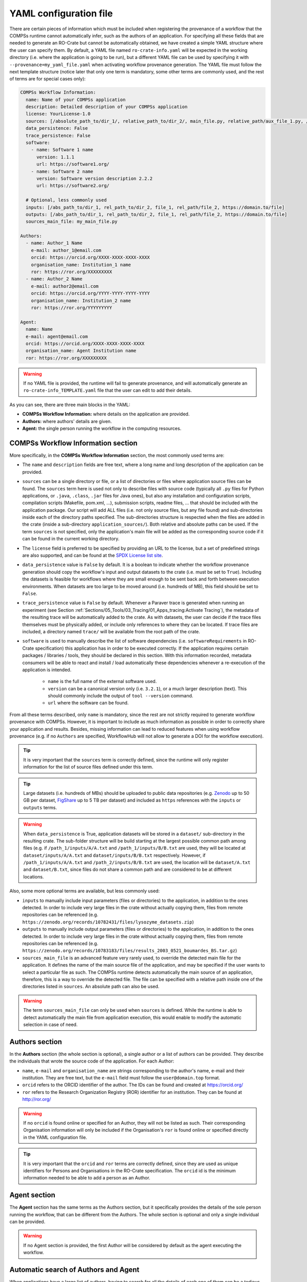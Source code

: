 -----------------------
YAML configuration file
-----------------------

There are certain pieces of information which must be included when registering the provenance of a workflow that
the COMPSs runtime cannot automatically infer, such as the authors of an application. For specifying all these
fields that are needed to generate an RO-Crate but cannot be automatically obtained, we have created a simple YAML
structure where the user can specify them. By default, a YAML file named ``ro-crate-info.yaml`` will be expected in the
working directory (i.e. where the application is going to be run), but a different YAML file can be used by specifying
it with ``--provenance=my_yaml_file.yaml`` when activating workflow provenance generation.
The YAML file must follow the next template structure (notice later that only one term is mandatory, some other terms
are commonly used, and the rest of terms are for special cases only):

.. code-block:: yaml

    COMPSs Workflow Information:
      name: Name of your COMPSs application
      description: Detailed description of your COMPSs application
      license: YourLicense-1.0
      sources: [/absolute_path_to/dir_1/, relative_path_to/dir_2/, main_file.py, relative_path/aux_file_1.py, /abs_path/aux_file_2.py]
      data_persistence: False
      trace_persistence: False
      software:
        - name: Software 1 name
          version: 1.1.1
          url: https://software1.org/
        - name: Software 2 name
          version: Software version description 2.2.2
          url: https://software2.org/

      # Optional, less commonly used
      inputs: [/abs_path_to/dir_1, rel_path_to/dir_2, file_1, rel_path/file_2, https://domain.to/file]
      outputs: [/abs_path_to/dir_1, rel_path_to/dir_2, file_1, rel_path/file_2, https://domain.to/file]
      sources_main_file: my_main_file.py

    Authors:
      - name: Author_1 Name
        e-mail: author_1@email.com
        orcid: https://orcid.org/XXXX-XXXX-XXXX-XXXX
        organisation_name: Institution_1 name
        ror: https://ror.org/XXXXXXXXX
      - name: Author_2 Name
        e-mail: author2@email.com
        orcid: https://orcid.org/YYYY-YYYY-YYYY-YYYY
        organisation_name: Institution_2 name
        ror: https://ror.org/YYYYYYYYY

    Agent:
      name: Name
      e-mail: agent@email.com
      orcid: https://orcid.org/XXXX-XXXX-XXXX-XXXX
      organisation_name: Agent Institution name
      ror: https://ror.org/XXXXXXXXX

.. WARNING::

    If no YAML file is provided, the runtime will fail to generate provenance, and will automatically generate an
    ``ro-crate-info_TEMPLATE.yaml`` file that the user can edit to add their details.

As you can see, there are three main blocks in the YAML:

- **COMPSs Workflow Information:** where details on the application are provided.

- **Authors:** where authors' details are given.

- **Agent:** the single person running the workflow in the computing resources.

COMPSs Workflow Information section
===================================

More specifically, in the **COMPSs Workflow Information** section, the most commonly used terms are:

- The ``name`` and ``description`` fields are free text, where a long name and long description of
  the application can be provided.

- ``sources`` can be a single directory or file, or a list of directories or files where application source
  files can be found. The ``sources`` term here is used not only to describe files with source code (typically all
  ``.py`` files for Python applications, or ``.java``, ``.class``, ``.jar`` files for Java ones), but also any
  installation and configuration scripts, compilation scripts (Makefile, pom.xml, ...), submission scripts, readme
  files, ... that should be included with the application package. Our script
  will add ALL files (i.e. not only source files, but any file found) and sub-directories inside each of the directory
  paths specified. The sub-directories structure is respected
  when the files are added in the crate (inside a sub-directory ``application_sources/``). Both
  relative and absolute paths can be used. If the term ``sources`` is not specified, only the application's main file
  will be added as the corresponding source code if it can be found in the current working directory.

- The ``license`` field is preferred to be specified by providing an URL to the license, but a set of
  predefined strings are also supported, and can be found at the `SPDX License list site <https://spdx.org/licenses/>`_.

- ``data_persistence`` value is ``False`` by default. It is a boolean to indicate whether the workflow provenance
  generation should copy the workflow's input and output datasets to the crate (i.e. must be set to ``True``).
  Including the datasets is feasible for workflows where they are small enough to be sent back and forth between
  execution environments. When datasets are too large to be moved around (i.e. hundreds of MB), this field should be set
  to ``False``.

- ``trace_persistence`` value is ``False`` by default. Whenever a Paraver trace is generated when running an experiment
  (see Section :ref:`Sections/05_Tools/03_Tracing/01_Apps_tracing:Activate Tracing`), the metadata of the resulting trace will be automatically
  added to the crate. As with datasets, the user can decide if the trace files themselves must be physically added, or
  include only references to where they can be located. If trace files are included, a directory named ``trace/`` will
  be available from the root path of the crate.

- ``software`` is used to manually describe the list of software dependencies (i.e. ``softwareRequirements`` in RO-Crate
  specification) this application
  has in order to be executed correctly. If the application requires certain packages / libraries / tools, they should be declared
  in this section. With this information recorded, metadata consumers will be able to react and install / load automatically
  these dependencies whenever a re-execution of the application is intended.

      - ``name`` is the full name of the external software used.
      - ``version`` can be a canonical version only (i.e. ``3.2.1``), or a much larger description (text).
        This should commonly include the output of ``tool --version`` command.
      - ``url`` where the software can be found.

From all these terms described, only ``name`` is  mandatory, since the rest are not strictly required to generate workflow provenance with COMPSs.
However, it is important to include as much information as possible in order to correctly share your application and
results. Besides, missing information can lead to reduced features when using workflow provenance (e.g. if no ``Authors``
are specified, WorkflowHub will not allow to generate a DOI for the workflow execution).

.. TIP::

    It is very important that the ``sources`` term is correctly defined, since the
    runtime will only register information for the list of source files defined under this term.

.. TIP::
    Large datasets (i.e. hundreds of MBs) should be uploaded to public
    data repositories (e.g. `Zenodo <https://zenodo.org/>`_ up to 50 GB per dataset, `FigShare <https://figshare.com/>`_
    up to 5 TB per dataset) and included as ``https`` references with the ``inputs`` or ``outputs`` terms.

.. WARNING::

    When ``data_persistence`` is True, application datasets will be stored in a ``dataset/`` sub-directory in the resulting
    crate. The sub-folder structure will be build starting at the largest possible common path among files (e.g. if ``/path_1/inputs/A/A.txt``
    and ``/path_1/inputs/B/B.txt`` are used, they will be located at ``dataset/inputs/A/A.txt`` and ``dataset/inputs/B/B.txt``
    respectively. However, if ``/path_1/inputs/A/A.txt`` and ``/path_2/inputs/B/B.txt`` are used, the location will be
    ``dataset/A.txt`` and ``dataset/B.txt``, since files do not share a common path and are considered to be at different
    locations.

Also, some more optional terms are available, but less commonly used:

- ``inputs`` to manually include input parameters (files or directories) to the application, in addition to the ones
  detected. In order to include very large files in the crate without actually copying them, files from remote
  repositories can be referenced (e.g. ``https://zenodo.org/records/10782431/files/lysozyme_datasets.zip``)

- ``outputs`` to manually include output parameters (files or directories) to the application, in addition to the ones
  detected. In order to include very large files in the crate without actually copying them, files from remote
  repositories can be referenced (e.g. ``https://zenodo.org/records/10783183/files/results_2003_0521_boumardes_BS.tar.gz``)

- ``sources_main_file`` is an advanced feature very rarely used, to override the detected main file for the application.
  It defines the name of the main source file of the application, and may be specified if the user wants to select
  a particular file as such. The COMPSs runtime detects automatically the main source of an application, therefore, this is a way
  to override the detected file. The file can be specified with a relative path inside one of the
  directories listed in ``sources``. An absolute path can also be used.

.. WARNING::

    The term ``sources_main_file`` can only be used when ``sources`` is defined. While the runtime is able to detect
    automatically the main file from application execution, this would enable to modify the automatic selection in case
    of need.

Authors section
===============

In the **Authors** section (the whole section is optional), a single author or a list of authors can be provided. They
describe the individuals that wrote the source code of the application. For each Author:

- ``name``, ``e-mail`` and ``organisation_name`` are strings corresponding to the author's name, e-mail and their
  institution. They are free text, but the ``e-mail`` field must follow the ``user@domain.top`` format.

- ``orcid`` refers to the ORCID identifier of the author. The IDs can be found and created at https://orcid.org/

- ``ror`` refers to the Research Organization Registry (ROR) identifier for an institution.
  They can be found at http://ror.org/

.. WARNING::

    If no ``orcid`` is found online or specified for an Author, they will not be listed as such. Their corresponding
    Organisation information will only be included if the Organisation's ``ror`` is found online or specified directly
    in the YAML configuration file.

.. TIP::

    It is very important that the ``orcid`` and ``ror`` terms are correctly defined, since they are
    used as unique identifiers for Persons and Organisations in the RO-Crate specification. The ``orcid`` id is the
    minimum information needed to be able to add a person as an Author.

Agent section
=============

The **Agent** section has the same terms as the Authors section, but it specifically provides the details of the sole
person running the workflow, that can be different from the Authors. The whole section is optional and only a single
individual can be provided.

.. WARNING::

    If no Agent section is provided, the first Author will be considered by default as the agent executing the
    workflow.

Automatic search of Authors and Agent
=====================================

When applications have a large list of authors, having to search for all the details of each one of them can be a
tedious task. For such cases, we have implemented an automatic search of details of **Authors** and **Agent** through the
ORCID and ROR public APIs. The main requirement of this feature is that the machine from which you run the experiment
must have the possibility of opening external connections (i.e. this can be an issue at some clusters, that restrict
their outbound communications for security reasons).

The following example shows that at least the ``name`` or ``orcid`` of the person needs to be provided so the search
can be triggered and the missing pieces of information will be looked for. Any extra information provided by the user
will override the information found online, as will be shown in the following example.

.. code-block:: yaml

    COMPSs Workflow Information:
      name: COMPSs Matrix Multiplication, out-of-core using files
      description: Hypermatrix size 2x2 blocks, block size 2x2 elements
      license: CC-BY-NC-ND-4.0
      sources: [matmul_files.py, matmul_tasks.py]

    Authors:
      - name: Raül Sirvent
        e-mail: Raul.Sirvent@bsc.es
        organisation_name: Universitat Politècnica de Catalunya
      - name: Nicolò Giacomini
      - name: Fernando Vázquez Novoa
        organisation_name: Barcelona Supercomputing Center
      - name: Cristian Cătălin Tatu
      - orcid: https://orcid.org/0000-0001-5081-7244
        organisation_name: Barcelona Supercomputing Center
      - orcid: https://orcid.org/0000-0001-6401-6229
        ror: https://ror.org/05r78ng12
      - name: Francesc Lordan
        ror: https://ror.org/05sd8tv96

    Agent:
      name: Rosa M Badia
      e-mail: Rosa.M.Badia@upc.edu
      ror: https://ror.org/03mb6wj31

Analysing the example, we can see that at least the ``name`` or the ``orcid`` is provided in all the cases. Besides,
we can complete or override any details found online. For ``Raül Sirvent``, the automatic search will return ``Barcelona
Supercomputing Center`` as organisation, but since the term ``organisation_name`` is specified, it overrides the search
result with ``Universitat Politècnica de Catalunya``. For ``Francesc Lordan`` we override his organisation using the ROR.
Finally, in ``Raül Sirvent`` and ``Rosa M Badia`` we complete the ``e-mail`` information, that cannot be obtained online.

The provenance generation will print in the standard output the searches, and the results of each search, as shown in
the following lines:

.. code-block:: console

    PROVENANCE | STARTING RO-CRATE GENERATION SCRIPT
    PROVENANCE | PERSON 'Raül Sirvent': Searching ORCID, Organisation and e-Mail
    PROVENANCE | Fetched data. Given name(s): Raül, Family name(s): Sirvent, ORCID: https://orcid.org/0000-0003-0606-2512, Organisation: Barcelona Supercomputing Center, e-Mail: None
    PROVENANCE | ORGANISATION 'Universitat Politècnica de Catalunya': Searching ROR and URL
    PROVENANCE | Fetched data. Organisation: Universitat Politècnica de Catalunya, ROR: https://ror.org/03mb6wj31, URL: https://www.upc.edu
    PROVENANCE | PERSON 'Nicolò Giacomini': Searching ORCID, Organisation and e-Mail
    PROVENANCE | Fetched data. Given name(s): Nicolò, Family name(s): Giacomini, ORCID: https://orcid.org/0009-0005-2797-8177, Organisation: Barcelona Supercomputing Center, e-Mail: None
    PROVENANCE | ORGANISATION 'Barcelona Supercomputing Center': Searching ROR and URL
    PROVENANCE | Fetched data. Organisation: Barcelona Supercomputing Center, ROR: https://ror.org/05sd8tv96, URL: https://www.bsc.es/
    PROVENANCE | PERSON 'Fernando Vázquez Novoa': Searching ORCID, Organisation and e-Mail
    PROVENANCE | Fetched data. Given name(s): Fernando, Family name(s): Vázquez Novoa, ORCID: https://orcid.org/0000-0001-5634-509X, Organisation: None, e-Mail: None
    PROVENANCE | ORGANISATION 'Barcelona Supercomputing Center': Searching ROR and URL
    PROVENANCE | Fetched data. Organisation: Barcelona Supercomputing Center, ROR: https://ror.org/05sd8tv96, URL: https://www.bsc.es/
    PROVENANCE | PERSON 'Cristian Cătălin Tatu': Searching ORCID, Organisation and e-Mail
    PROVENANCE | Fetched data. Given name(s): Cristian Cătălin, Family name(s): Tatu, ORCID: https://orcid.org/0009-0003-8848-9436, Organisation: Barcelona Supercomputing Center, e-Mail: None
    PROVENANCE | ORGANISATION 'Barcelona Supercomputing Center': Searching ROR and URL
    PROVENANCE | Fetched data. Organisation: Barcelona Supercomputing Center, ROR: https://ror.org/05sd8tv96, URL: https://www.bsc.es/
    PROVENANCE | PERSON 'https://orcid.org/0000-0001-5081-7244': Searching Name, Organisation and e-Mail
    PROVENANCE | Fetched data. Given name(s): Daniele, Family name(s): Lezzi, Organisation: Barcelona Global, e-Mail: None
    PROVENANCE | ORGANISATION 'Barcelona Supercomputing Center': Searching ROR and URL
    PROVENANCE | Fetched data. Organisation: Barcelona Supercomputing Center, ROR: https://ror.org/05sd8tv96, URL: https://www.bsc.es/
    PROVENANCE | PERSON 'https://orcid.org/0000-0001-6401-6229': Searching Name, Organisation and e-Mail
    PROVENANCE | Fetched data. Given name(s): Javier, Family name(s): Conejero, Organisation: Barcelona Supercomputing Center, e-Mail: francisco.conejero@bsc.es
    PROVENANCE | ORGANISATION 'https://ror.org/05r78ng12': Searching for Name and URL
    PROVENANCE | Fetched data. Organisation: University of Castilla-La Mancha, ROR: https://ror.org/05r78ng12, URL: https://www.uclm.es
    PROVENANCE | PERSON 'Francesc Lordan': Searching ORCID, Organisation and e-Mail
    PROVENANCE | Fetched data. Given name(s): Francesc, Family name(s): Lordan, ORCID: https://orcid.org/0000-0002-9845-8890, Organisation: Universitat Politècnica de Catalunya, e-Mail: francesc.lordan@bsc.es
    PROVENANCE | ORGANISATION 'https://ror.org/05sd8tv96': Searching for Name and URL
    PROVENANCE | Fetched data. Organisation: Barcelona Supercomputing Center, ROR: https://ror.org/05sd8tv96, URL: https://www.bsc.es/
    ...
    PROVENANCE | PERSON 'Rosa M Badia': Searching ORCID, Organisation and e-Mail
    PROVENANCE | Fetched data. Given name(s): Rosa M, Family name(s): Badia, ORCID: https://orcid.org/0000-0003-2941-5499, Organisation: Barcelona Supercomputing Center, e-Mail: None
    PROVENANCE | ORGANISATION 'https://ror.org/03mb6wj31': Searching for Name and URL
    PROVENANCE | Fetched data. Organisation: Universitat Politècnica de Catalunya, ROR: https://ror.org/03mb6wj31, URL: https://www.upc.edu

When the search is successful, and some update happens in any of the persons referenced (i.e. when a non-existing field
is added), a new ``GENERATED_[your_YAML].yaml`` file is produced. This newly generated file can be used in future runs
of the experiment, either to avoid searching again for all the details of the Authors and Agent, or because the
machine does not have outbound connectivity, so all details need to be added in advance. An example of an automatically
generated file follows:

.. code-block:: yaml

    Agent:
      Updated: true
      e-mail: Rosa.M.Badia@upc.edu
      familyName: Badia
      givenName: Rosa M
      name: Rosa M Badia
      orcid: https://orcid.org/0000-0003-2941-5499
      organisation_name: "Universitat Polit\xE8cnica de Catalunya"
      ror: https://ror.org/03mb6wj31
    Authors:
    - Updated: true
      e-mail: Raul.Sirvent@bsc.es
      familyName: Sirvent
      givenName: "Ra\xFCl"
      name: "Ra\xFCl Sirvent"
      orcid: https://orcid.org/0000-0003-0606-2512
      organisation_name: "Universitat Polit\xE8cnica de Catalunya"
      ror: https://ror.org/03mb6wj31
    - Updated: true
      familyName: Giacomini
      givenName: "Nicol\xF2"
      name: "Nicol\xF2 Giacomini"
      orcid: https://orcid.org/0009-0005-2797-8177
      organisation_name: Barcelona Supercomputing Center
      ror: https://ror.org/05sd8tv96
    - Updated: true
      familyName: "V\xE1zquez Novoa"
      givenName: Fernando
      name: "Fernando V\xE1zquez Novoa"
      orcid: https://orcid.org/0000-0001-5634-509X
      organisation_name: Barcelona Supercomputing Center
      ror: https://ror.org/05sd8tv96
    - Updated: true
      familyName: Tatu
      givenName: "Cristian C\u0103t\u0103lin"
      name: "Cristian C\u0103t\u0103lin Tatu"
      orcid: https://orcid.org/0009-0003-8848-9436
      organisation_name: Barcelona Supercomputing Center
      ror: https://ror.org/05sd8tv96
    - Updated: true
      familyName: Lezzi
      givenName: Daniele
      name: Daniele Lezzi
      orcid: https://orcid.org/0000-0001-5081-7244
      organisation_name: Barcelona Supercomputing Center
      ror: https://ror.org/05sd8tv96
    - Updated: true
      e-mail: francisco.conejero@bsc.es
      familyName: Conejero
      givenName: Javier
      name: Javier Conejero
      orcid: https://orcid.org/0000-0001-6401-6229
      organisation_name: University of Castilla-La Mancha
      ror: https://ror.org/05r78ng12
    - Updated: true
      e-mail: francesc.lordan@bsc.es
      familyName: Lordan
      givenName: Francesc
      name: Francesc Lordan
      orcid: https://orcid.org/0000-0002-9845-8890
      organisation_name: Barcelona Supercomputing Center
      ror: https://ror.org/05sd8tv96
    COMPSs Workflow Information:
      data_persistence: true
      description: Hypermatrix size 2x2 blocks, block size 2x2 elements
      license: CC-BY-NC-ND-4.0
      name: COMPSs Matrix Multiplication, out-of-core using files
      sources:
      - matmul_files.py
      - matmul_tasks.py

Examples
========

In the following lines, we provide a YAML example for an out-of-core Matrix Multiplication PyCOMPSs application,
distributed with license Apache v2.0, with two source files, and authored by two persons from two different
institutions. Since no ``Agent`` is defined, the first author is considered as such by default. The ``data_persistence``
term is set to ``True``, to indicate the datasets should be included in the resulting crate.

.. code-block:: yaml

    COMPSs Workflow Information:
      name: COMPSs Matrix Multiplication, out-of-core using files
      description: Hypermatrix size 2x2 blocks, block size 2x2 elements
      license: Apache-2.0
      sources: [matmul_directory.py, matmul_tasks.py]
      data_persistence: True

    Authors:
      - name: Raül Sirvent
        e-mail: Raul.Sirvent@bsc.es
        orcid: https://orcid.org/0000-0003-0606-2512
        organisation_name: Barcelona Supercomputing Center
        ror: https://ror.org/05sd8tv96
      - name: Rosa M. Badia
        e-mail: Rosa.M.Badia@upc.edu
        orcid: https://orcid.org/0000-0003-2941-5499
        organisation_name: Universitat Politècnica de Catalunya
        ror: https://ror.org/03mb6wj31

Also, another example of a COMPSs Java K-means application, where the usage of ``sources`` including directories can be seen.
We add to the crate the sub-directories that contain the ``.jar`` and ``.java`` files. In this case,
an ``Agent`` is provided which is different from the person that wrote the application. The term ``data_persistence``
has been explicitly specified, but since the default value is ``False`` if not specified, it could be removed and still
obtain the same result. Finally, the ``trace_persistence`` term is set to True, indicating that, if traces are generated
when running this experiment, they will be included in the crate.

.. code-block:: yaml

    COMPSs Workflow Information:
      name: COMPSs K-means
      description: K-means clustering is a method of cluster analysis that aims to partition ''n'' points into ''k''
        clusters in which each point belongs to the cluster with the nearest mean. It follows an iterative refinement
        strategy to find the centers of natural clusters in the data.
      license: https://opensource.org/licenses/Apache-2.0
      sources: [jar/, src/]
      data_persistence: False
      trace_persistence: True

    Authors:
      name: Raül Sirvent
      e-mail: Raul.Sirvent@bsc.es
      orcid: https://orcid.org/0000-0003-0606-2512
      organisation_name: Barcelona Supercomputing Center
      ror: https://ror.org/05sd8tv96

    Agent:
      name: Rosa M. Badia
      e-mail: Rosa.M.Badia@upc.edu
      orcid: https://orcid.org/0000-0003-2941-5499
      organisation_name: Universitat Politècnica de Catalunya
      ror: https://ror.org/03mb6wj31

An example of the **minimal YAML** that needs to be defined in order to publish your workflow in WorkflowHub is:

.. code-block:: yaml

    COMPSs Workflow Information:
      name: COMPSs K-means

.. TIP::

    While effectively the only mandatory field to be able to publish a workflow in WorkflowHub is ``name`` inside the **COMPSs
    Workflow Information** section, we encourage application owners to include all the fields detailed in the YAML in
    order to get all the benefits of recording workflow provenance. For instance, if no authors are included, it will
    not be possible to generate a DOI for the workflow.

